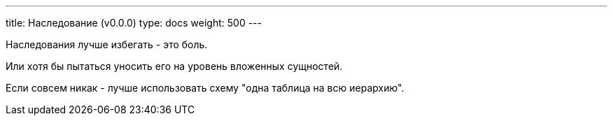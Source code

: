 ---
title: Наследование (v0.0.0)
type: docs
weight: 500
---

:source-highlighter: rouge
:rouge-theme: github
:icons: font
:sectlinks:

Наследования лучше избегать - это боль.

Или хотя бы пытаться уносить его на уровень вложенных сущностей.

Если совсем никак - лучше использовать схему "одна таблица на всю иерархию".